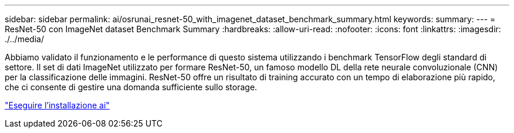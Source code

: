 ---
sidebar: sidebar 
permalink: ai/osrunai_resnet-50_with_imagenet_dataset_benchmark_summary.html 
keywords:  
summary:  
---
= ResNet-50 con ImageNet dataset Benchmark Summary
:hardbreaks:
:allow-uri-read: 
:nofooter: 
:icons: font
:linkattrs: 
:imagesdir: ./../media/


[role="lead"]
Abbiamo validato il funzionamento e le performance di questo sistema utilizzando i benchmark TensorFlow degli standard di settore. Il set di dati ImageNet utilizzato per formare ResNet-50, un famoso modello DL della rete neurale convoluzionale (CNN) per la classificazione delle immagini. ResNet-50 offre un risultato di training accurato con un tempo di elaborazione più rapido, che ci consente di gestire una domanda sufficiente sullo storage.

link:osrunai_run_ai_installation.html["Eseguire l'installazione ai"]
